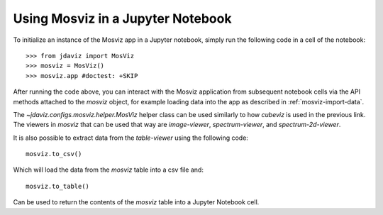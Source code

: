 .. _mosviz-notebook:

***********************************
Using Mosviz in a Jupyter Notebook 
***********************************

To initialize an instance of the Mosviz app in a Jupyter notebook, simply run
the following code in a cell of the notebook::

    >>> from jdaviz import MosViz
    >>> mosviz = MosViz()
    >>> mosviz.app #doctest: +SKIP

After running the code above, you can interact with the Mosviz application from 
subsequent notebook cells via the API methods attached to the `mosviz` object,
for example loading data into the app as described in :ref:`mosviz-import-data`.

.. seealso::

    `Cubeviz data export <https://jdaviz.readthedocs.io/en/latest/cubeviz/notebook.html>`_
        Cubeviz documentation on data exporting.

The `~jdaviz.configs.mosviz.helper.MosViz` helper class can be used similarly to how
`cubeviz` is used in the previous link.
The viewers in `mosviz` that can be used that way are `image-viewer`, `spectrum-viewer`,
and `spectrum-2d-viewer`.

It is also possible to extract data from the `table-viewer` using the following code::

    mosviz.to_csv()

Which will load the data from the `mosviz` table into a csv file and::

    mosviz.to_table()

Can be used to return the contents of the `mosviz` table into a Jupyter Notebook cell.
